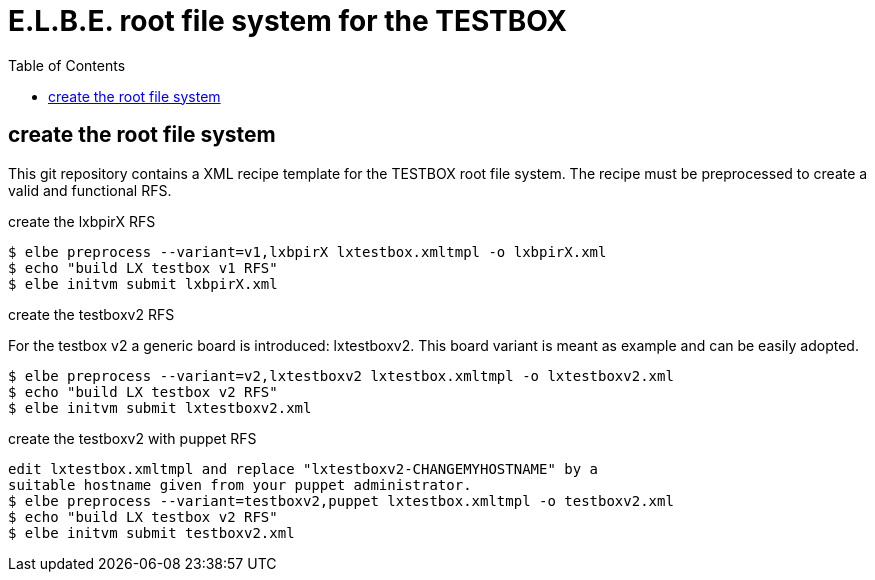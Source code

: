 = E.L.B.E. root file system for the TESTBOX
:toc:
:toclevels: 3

== create the root file system
This git repository contains a XML recipe template for the TESTBOX root file
system. The recipe must be preprocessed to create a valid and functional RFS.

.create the lxbpirX RFS
----------------------------------------------------------------
$ elbe preprocess --variant=v1,lxbpirX lxtestbox.xmltmpl -o lxbpirX.xml
$ echo "build LX testbox v1 RFS"
$ elbe initvm submit lxbpirX.xml
----------------------------------------------------------------

.create the testboxv2 RFS
For the testbox v2 a generic board is introduced: lxtestboxv2. This board
variant is meant as example and can be easily adopted.
----------------------------------------------------------------
$ elbe preprocess --variant=v2,lxtestboxv2 lxtestbox.xmltmpl -o lxtestboxv2.xml
$ echo "build LX testbox v2 RFS"
$ elbe initvm submit lxtestboxv2.xml
----------------------------------------------------------------

.create the testboxv2 with puppet RFS
----------------------------------------------------------------
edit lxtestbox.xmltmpl and replace "lxtestboxv2-CHANGEMYHOSTNAME" by a
suitable hostname given from your puppet administrator.
$ elbe preprocess --variant=testboxv2,puppet lxtestbox.xmltmpl -o testboxv2.xml
$ echo "build LX testbox v2 RFS"
$ elbe initvm submit testboxv2.xml
----------------------------------------------------------------
